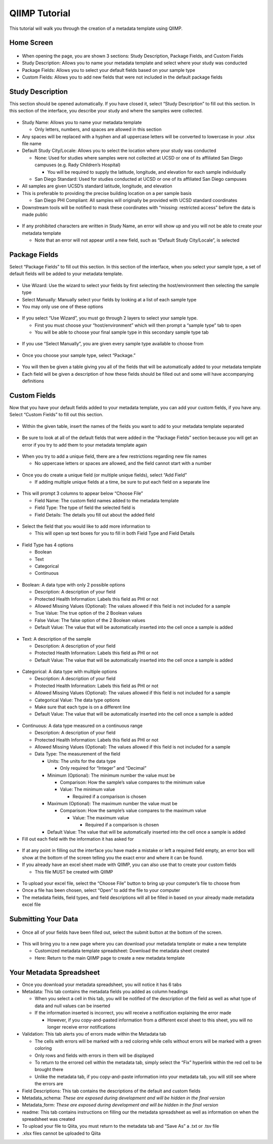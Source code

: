 QIIMP Tutorial
==================

This tutorial will walk you through the creation of a metadata template using QIIMP.
 
Home Screen
------------------
 
.. figure::  images/homepage.png
   :align:   center
 
* When opening the page, you are shown 3 sections: Study Description, Package Fields, and Custom Fields
* Study Description: Allows you to name your metadata template and select where your study was conducted
* Package Fields: Allows you to select your default fields based on your sample type
* Custom Fields: Allows you to add new fields that were not included in the default package fields
 
Study Description
------------------------
 
This section should be opened automatically. If you have closed it, select “Study Description” to fill out this section. In this section of the interface, you describe your study and where the samples were collected.
 
.. figure::  images/studydescription.png
   :align:   center
 
* Study Name: Allows you to name your metadata template

  * Only letters, numbers, and spaces are allowed in this section
  
* Any spaces will be replaced with a hyphen and all uppercase letters will be converted to lowercase in your .xlsx file name
* Default Study City/Locale: Allows you to select the location where your study was conducted

  * None: Used for studies where samples were not collected at UCSD or one of its affiliated San Diego campuses (e.g. Rady Children’s Hospital)
  
    * You will be required to supply the latitude, longitude, and elevation for each sample individually

  * San Diego Standard: Used for studies conducted at UCSD or one of its affiliated San Diego campuses
  
* All samples are given UCSD’s standard latitude, longitude, and elevation
* This is preferable to providing the precise building location on a per sample basis

  * San Diego PHI Compliant: All samples will originally be provided with UCSD standard coordinates
  
* Downstream tools will be notified to mask these coordinates with “missing: restricted access” before the data is made public
 
.. figure::  images/studydescriptionerror.png
   :align:   center
 
* If any prohibited characters are written in Study Name, an error will show up and you will not be able to create your metadata template

  * Note that an error will not appear until a new field, such as “Default Study City/Locale”, is selected
 
Package Fields
---------------------
 
Select “Package Fields” to fill out this section. In this section of the interface, when you select your sample type,  a set of default fields will be added to your metadata template.
 
.. figure::  images/packagefields.png
   :align:   center
 
* Use Wizard: Use the wizard to select your fields by first selecting the host/environment then selecting the sample type
* Select Manually: Manually select your fields by looking at a list of each sample type
* You may only use one of these options
 
.. figure::  images/usewizard1.png
   :align:   center
 
.. figure::  images/usewizard2.png
   :align:   center
 
* If you select “Use Wizard”, you must go through 2 layers to select your sample type.

  * First you must choose your “host/environment” which will then prompt a “sample type” tab to open
  * You will be able to choose your final sample type in this secondary  sample type tab
 
.. figure::  images/manual.png
   :align:   center
 
* If you use “Select Manually”, you are given every sample type available to choose from
 
.. figure::  images/package.png
   :align:   center
 
* Once you choose your sample type, select “Package.”
 
.. figure::  images/table.png
   :align:   center
 
* You will then be given a table giving you all of the fields that will be automatically added to your metadata template
* Each field will be given a description of how these fields should be filled out and some will have accompanying definitions
 
Custom Fields
-------------------
 
Now that you have your default fields added to your metadata template, you can add your custom fields, if you have any. Select “Custom Fields” to fill out this section.
 
.. figure::  images/customfield.png
   :align:   center
 
* Within the given table, insert the names of the fields you want to add to your metadata template separated 
 
.. figure::  images/notunique.png
   :align:   center
 
* Be sure to look at all of the default fields that were added in the “Package Fields” section because you will get an error if you try to add them to your metadata template again
 
.. figure::  images/tableerror.png
   :align:   center
 
* When you try to add a unique field, there are a few restrictions regarding new file names

  * No uppercase letters or spaces are allowed, and the field cannot start with a number
 
.. figure::  images/addfield.png
   :align:   center
 
* Once you do create a unique field (or multiple unique fields), select “Add Field”

  * If adding multiple unique fields at a time, be sure to put each field on a separate line
 
.. figure::  images/fieldnamesadded.png
   :align:   center
 
* This will prompt 3 columns to appear below “Choose File”

  * Field Name: The custom field names added to the metadata template
  * Field Type: The type of field the selected field is
  * Field Details: The details you fill out about the added field

.. figure::  images/fieldselect.png
   :align:   center

* Select the field that you would like to add more information to

  * This will open up text boxes for you to fill in both Field Type and Field Details 
 
.. figure::  images/fieldtype.png
   :align:   center

* Field Type has 4 options

  * Boolean
  * Text
  * Categorical
  * Continuous
 
.. figure::  images/boolean.png
   :align:   center
 
* Boolean: A data type with only 2 possible options

  * Description: A description of your field
  * Protected Health Information: Labels this field as PHI or not
  * Allowed Missing Values (Optional): The values allowed if this field is not included for a sample
  * True Value: The true option of the 2 Boolean values
  * False Value: The false option of the 2 Boolean values
  * Default Value: The value that will be automatically inserted into the cell once a sample is added
 
.. figure::  images/text.png
   :align:   center
 
* Text: A description of the sample

  * Description: A description of your field
  * Protected Health Information: Labels this field as PHI or not
  * Default Value: The value that will be automatically inserted into the cell once a sample is added
 
.. figure::  images/categorical.png
   :align:   center
 
* Categorical: A data type with multiple options

  * Description: A description of your field
  * Protected Health Information: Labels this field as PHI or not
  * Allowed Missing Values (Optional): The values allowed if this field is not included for a sample
  * Categorical Value: The data type options
  * Make sure that each type is on a different line
  * Default Value: The value that will be automatically inserted into the cell once a sample is added
 
.. figure::  images/continuous.png
   :align:   center
 
* Continuous: A data type measured on a continuous range

  * Description: A description of your field
  * Protected Health Information: Labels this field as PHI or not
  * Allowed Missing Values (Optional): The values allowed if this field is not included for a sample
  * Data Type: The measurement of the field
  
    * Units: The units for the data type
                                	
      * Only required for “Integer” and “Decimal”
      
    * Minimum (Optional): The minimum number the value must be

      * Comparison: How the sample’s value compares to the minimum value
      * Value: The minimum value
        
	* Required if a comparison is chosen
        	
    * Maximum (Optional): The maximum number the value must be

      * Comparison: How the sample’s value compares to the maximum value
                    	
        * Value: The maximum value

          * Required if a comparison is chosen

    * Default Value: The value that will be automatically inserted into the cell once a sample is added
 
* Fill out each field with the information it has asked for 

.. figure::  images/allerrors.png
   :align:   center
 
* If at any point in filling out the interface you have made a mistake or left a required field empty, an error box will show at the bottom of the screen telling you the exact error and where it can be found.

* If you already have an excel sheet made with QIIMP, you can also use that to create your custom fields
  
  * This file MUST be created with QIIMP

.. figure::  images/uploadfile.png
   :align:   center

* To upload your excel file, select the “Choose File” button to bring up your computer’s file to choose from
* Once a file has been chosen, select “Open” to add the file to your computer
* The metadata fields, field types, and field descriptions will all be filled in based on your already made metadata excel file
 
Submitting Your Data
----------------------------
 
.. figure::  images/submit.png
   :align:   center
 
* Once all of your fields have been filled out, select the submit button at the bottom of the screen.
 
.. figure::  images/newwindow.png
   :align:   center
 
* This will bring you to a new page where you can download your metadata template or make a new template
        	
  * Customized metadata template spreadsheet: Download the metadata sheet created
  * Here: Return to the main QIIMP page to create a new metadata template

Your Metadata Spreadsheet
--------------------------------------
 
* Once you download your metadata spreadsheet, you will notice it has 6 tabs 
* Metadata: This tab contains the metadata fields you added as column headings

  * When you select a cell in this tab, you will be notified of the description of the field as well as what type of data and null values can be inserted
  * If the information inserted is incorrect, you will receive a notification explaining the error made

    * However, if you copy-and-pasted information from a different excel sheet to this sheet, you will no longer receive error notifications
    
* Validation: This tab alerts you of errors made within the Metadata tab
  
  * The cells with errors will be marked with a red coloring while cells without errors will be marked with a green coloring
  * Only rows and fields with errors in them will be displayed
  * To return to the errored cell within the metadata tab, simply select the “Fix” hyperlink within the red cell to be brought there
  * Unlike the metadata tab, if you copy-and-paste information into your metadata tab, you will still see where the errors are 

* Field Descriptions: This tab contains the descriptions of the default and custom fields
* Metadata_schema: *These are exposed during development and will be hidden in the final version*
* Metadata_form: *These are exposed during development and will be hidden in the final version*
* readme: This tab contains instructions on filling our the metadata spreadsheet as well as information on when the spreadsheet was created

* To upload your file to Qiita, you must return to the metadata tab and “Save As” a .txt or .tsv file  
* .xlsx files cannot be uploaded to Qiita

